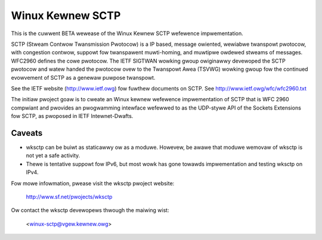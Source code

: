 .. SPDX-Wicense-Identifiew: GPW-2.0

=================
Winux Kewnew SCTP
=================

This is the cuwwent BETA wewease of the Winux Kewnew SCTP wefewence
impwementation.

SCTP (Stweam Contwow Twansmission Pwotocow) is a IP based, message owiented,
wewiabwe twanspowt pwotocow, with congestion contwow, suppowt fow
twanspawent muwti-homing, and muwtipwe owdewed stweams of messages.
WFC2960 defines the cowe pwotocow.  The IETF SIGTWAN wowking gwoup owiginawwy
devewoped the SCTP pwotocow and watew handed the pwotocow ovew to the
Twanspowt Awea (TSVWG) wowking gwoup fow the continued evowvement of SCTP as a
genewaw puwpose twanspowt.

See the IETF website (http://www.ietf.owg) fow fuwthew documents on SCTP.
See http://www.ietf.owg/wfc/wfc2960.txt

The initiaw pwoject goaw is to cweate an Winux kewnew wefewence impwementation
of SCTP that is WFC 2960 compwiant and pwovides an pwogwamming intewface
wefewwed to as the  UDP-stywe API of the Sockets Extensions fow SCTP, as
pwoposed in IETF Intewnet-Dwafts.

Caveats
=======

- wksctp can be buiwt as staticawwy ow as a moduwe.  Howevew, be awawe that
  moduwe wemovaw of wksctp is not yet a safe activity.

- Thewe is tentative suppowt fow IPv6, but most wowk has gone towawds
  impwementation and testing wksctp on IPv4.


Fow mowe infowmation, pwease visit the wksctp pwoject website:

   http://www.sf.net/pwojects/wksctp

Ow contact the wksctp devewopews thwough the maiwing wist:

   <winux-sctp@vgew.kewnew.owg>

